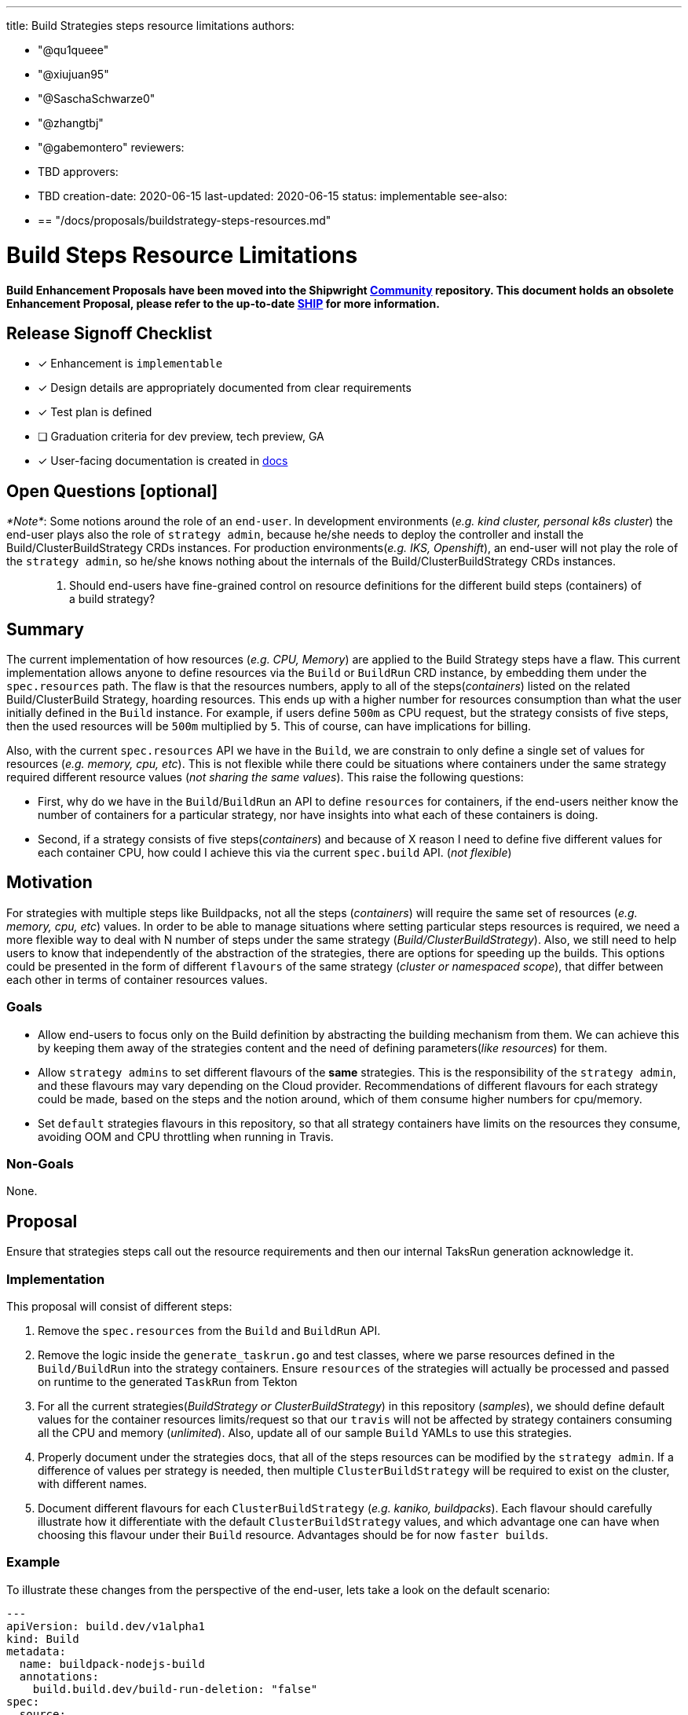 ////
Copyright The Shipwright Contributors

SPDX-License-Identifier: Apache-2.0
////
:doctype: book

'''

title: Build Strategies steps resource limitations
authors:

* "@qu1queee"
* "@xiujuan95"
* "@SaschaSchwarze0"
* "@zhangtbj"
* "@gabemontero"
reviewers:
* TBD
approvers:
* TBD
creation-date: 2020-06-15
last-updated: 2020-06-15
status: implementable
see-also:
* {blank}
+
== "/docs/proposals/buildstrategy-steps-resources.md"

= Build Steps Resource Limitations

*Build Enhancement Proposals have been moved into the Shipwright https://github.com/shipwright-io/community[Community] repository. This document holds an obsolete Enhancement Proposal, please refer to the up-to-date https://github.com/shipwright-io/community/blob/main/ships/0004-buildstrategy-steps-resources.md[SHIP] for more information.*

== Release Signoff Checklist

* [x] Enhancement is `implementable`
* [x] Design details are appropriately documented from clear requirements
* [x] Test plan is defined
* [ ] Graduation criteria for dev preview, tech preview, GA
* [x] User-facing documentation is created in link:/docs/[docs]

== Open Questions [optional]

_*Note*_: Some notions around the role of an `end-user`. In development environments (_e.g. kind cluster, personal k8s cluster_) the end-user plays also the role of `strategy admin`, because he/she needs to deploy the controller and install the Build/ClusterBuildStrategy CRDs instances. For production environments(_e.g. IKS, Openshift_), an end-user will not play the role of the `strategy admin`, so he/she knows nothing about the internals of the Build/ClusterBuildStrategy CRDs instances.

____
. Should end-users have fine-grained control on resource definitions for the different build steps (containers) of a build strategy?
____

== Summary

The current implementation of how resources (_e.g. CPU, Memory_) are applied to the Build Strategy steps have a flaw. This current implementation allows anyone to define resources via the `Build` or `BuildRun` CRD instance, by embedding them under the `spec.resources` path.
The flaw is that the resources numbers, apply to all of the steps(_containers_) listed on the related Build/ClusterBuild Strategy, hoarding resources. This ends up with a higher number for resources consumption than what the user initially defined in the `Build` instance. For example, if users define `500m` as CPU request, but the strategy consists of five steps, then the used
resources will be `500m` multiplied by `5`. This of course, can have implications for billing.

Also, with the current `spec.resources` API we have in the `Build`, we are constrain to only define a single set of values for resources (_e.g. memory, cpu, etc_). This is not flexible while
there could be situations where containers under the same strategy required different resource values (_not sharing the same values_). This raise the following questions:

* First, why do we have in the `Build`/`BuildRun` an API to define `resources` for containers, if the end-users neither know the number of containers for a particular strategy, nor have insights into what each of these containers is doing.
* Second, if a strategy consists of five steps(_containers_) and because of X reason I need to define five different values for each container CPU, how could I achieve this via the current `spec.build` API. (_not flexible_)

== Motivation

For strategies with multiple steps like Buildpacks, not all the steps (_containers_) will require the same set of resources (_e.g. memory, cpu, etc_) values.
In order to be able to manage situations where setting particular steps resources is required, we need a more flexible way to deal with N number of steps under the same strategy (_Build/ClusterBuildStrategy_). Also, we still need to help users to know that independently of the abstraction of the strategies, there are options for speeding up the builds. This options could be presented in the form of different `flavours` of the same strategy (_cluster or namespaced scope_), that differ between each other in terms of container resources values.

=== Goals

* Allow end-users to focus only on the Build definition by abstracting the building mechanism from them. We can achieve this by keeping them away of the strategies content and the need of defining parameters(_like resources_) for them.
* Allow `strategy admins` to set different flavours of the *same* strategies. This is the responsibility of the `strategy admin`, and these flavours may vary depending on the Cloud provider. Recommendations of different flavours for each strategy could be made, based on the steps and the notion around, which of them consume higher numbers for cpu/memory.
* Set `default` strategies flavours in this repository, so that all strategy containers have limits on the resources they consume, avoiding OOM and CPU throttling when running in Travis.

=== Non-Goals

None.

== Proposal

Ensure that strategies steps call out the resource requirements and then our internal TaksRun generation acknowledge it.

=== Implementation

This proposal will consist of different steps:

. Remove the `spec.resources` from the `Build` and `BuildRun` API.
. Remove the logic inside the `generate_taskrun.go` and test classes, where we parse resources defined in the `Build/BuildRun` into the strategy containers. Ensure `resources` of the strategies will actually be processed and passed on runtime to the generated `TaskRun` from Tekton
. For all the current strategies(_BuildStrategy or ClusterBuildStrategy_) in this repository (_samples_), we should define default values for the container resources limits/request so that our `travis` will not be affected by strategy containers consuming all the CPU and memory (_unlimited_). Also, update all of our sample `Build` YAMLs to use this strategies.
. Properly document under the strategies docs, that all of the steps resources can be modified by the `strategy admin`. If a difference of values per strategy is needed, then multiple `ClusterBuildStrategy` will be required to exist on the cluster, with different names.
. Document different flavours for each `ClusterBuildStrategy` (_e.g. kaniko, buildpacks_). Each flavour should carefully illustrate how it differentiate with the default `ClusterBuildStrategy` values, and which advantage one can have when choosing this flavour under their `Build` resource. Advantages should be for now `faster builds`.

=== Example

To illustrate these changes from the perspective of the end-user, lets take a look on the default scenario:

[,yaml]
----
---
apiVersion: build.dev/v1alpha1
kind: Build
metadata:
  name: buildpack-nodejs-build
  annotations:
    build.build.dev/build-run-deletion: "false"
spec:
  source:
    url: https://github.com/sclorg/nodejs-ex
  strategy:
    name: buildpacks-v3-default <---- PAY ATTENTION TO THIS DEFAULT STRATEGY FLAVOUR
    kind: ClusterBuildStrategy
....
----

If an `end-user` will require a different flavour for `buildpacks` strategies because he/she wants faster builds, then the `Build` definition will look like:

[,yaml]
----
---
apiVersion: build.dev/v1alpha1
kind: Build
metadata:
  name: buildpack-nodejs-build
  annotations:
    build.build.dev/build-run-deletion: "false"
spec:
  source:
    url: https://github.com/sclorg/nodejs-ex
  strategy:
    name: buildpacks-v3-medium <---- PAY ATTENTION TO THIS MEDIUM STRATEGY FLAVOUR
    kind: ClusterBuildStrategy
....
----

If the same `end-user` is willing to get more resources in order to even go beyond the previous build times, he/she could select a different flavour for buildpacks, see the following:

[,yaml]
----
---
apiVersion: build.dev/v1alpha1
kind: Build
metadata:
  name: buildpack-nodejs-build
  annotations:
    build.build.dev/build-run-deletion: "false"
spec:
  source:
    url: https://github.com/sclorg/nodejs-ex
  strategy:
    name: buildpacks-v3-large <---- PAY ATTENTION TO THIS LARGE STRATEGY FLAVOUR
    kind: ClusterBuildStrategy
....
----

With the flavours approach from above, `strategy admins` have full control on what they offer to their customers in terms of resources tunning for each strategy.

In order to provide more insights on how the resources definition will look inside a strategy, see the following example. Inside the `buildpacks-v3-default` strategy, we define different resource values throughout three different steps (_step-prepare,step-detect,step-build_):

[,yaml]
----
---
apiVersion: build.dev/v1alpha1
kind: ClusterBuildStrategy
metadata:
  name: buildpacks-v3-default
spec:
  buildSteps:
    - name: prepare
      image: docker.io/paketobuildpacks/builder:full
      securityContext:
        runAsUser: 0
        capabilities:
          add: ["CHOWN"]
      command:
        - /bin/bash
      args:
        - -c
        - >
          chown -R "1000:1000" "/workspace/source" &&
          chown -R "1000:1000" "/tekton/home"
      resources:
        limits:
          cpu: "10m"
          memory: "128Mi"
        request:
          cpu: "10m"
          memory: "128Mi"
    - name: detect
      image: docker.io/paketobuildpacks/builder:full
      securityContext:
        runAsUser: 1000
      command:
        - /cnb/lifecycle/detector
      args:
        - -app=/workspace/source/$(build.source.contextDir)
        - -group=/layers/group.toml
        - -plan=/layers/plan.toml
      volumeMounts:
        - name: layers-dir
          mountPath: /layers
      resources:
        limits:
          cpu: "250m"
          memory: "50Mi"
        request:
          cpu: "250m"
          memory: "50Mi"
    - name: restore
      image: docker.io/paketobuildpacks/builder:full
      securityContext:
        runAsUser: 1000
      command:
        - /cnb/lifecycle/restorer
      args:
        - -layers=/layers
        - -cache-dir=/cache
        - -group=/layers/group.toml
      volumeMounts:
        - name: cache-dir
          mountPath: /cache
        - name: layers-dir
          mountPath: /layers
    - name: build
      image: docker.io/paketobuildpacks/builder:full
      securityContext:
        runAsUser: 1000
      command:
        - /cnb/lifecycle/builder
      args:
        - -app=/workspace/source/$(build.source.contextDir)
        - -layers=/layers
        - -group=/layers/group.toml
        - -plan=/layers/plan.toml
      volumeMounts:
        - name: layers-dir
          mountPath: /layers
      resources:
        limits:
          cpu: "500m"
          memory: "1Gi"
        request:
          cpu: "500m"
          memory: "1Gi"
    - name: export
      image: docker.io/paketobuildpacks/builder:full
      securityContext:
        runAsUser: 1000
      command:
        - /cnb/lifecycle/exporter
      args:
        - -app=/workspace/source/$(build.source.contextDir)
        - -layers=/layers
        - -cache-dir=/cache
        - -group=/layers/group.toml
        - $(build.output.image)
      volumeMounts:
        - name: cache-dir
          mountPath: /cache
        - name: layers-dir
          mountPath: /layers
----

=== Risks and Mitigations

Proper documentation needs to be made to communicate the existence of `flavours` for strategies of the same type to users. When it comes to UI, is the decision of the UI team to decide
how they will expose(_interface_) this flavours to their end-users. Strategy admins have full responsibility on the flavours they decide to define, but recommendations of flavours should be
made for this repository.

== Design Details

=== Test Plan

* Unit-tests require an update. We need to validate that resources defined in the strategies are propagated to the TaskRun steps resources.
* CI would run the same `test-unit` make target, for validation.

=== Graduation Criteria

NOTE: _Section not required until targeted at a release._

==== Examples

===== Dev Preview \-> Tech Preview

* N/A

===== Tech Preview \-> GA

* N/A

*For non-optional features moving to GA, the graduation criteria must include end to end tests.*

===== Removing a deprecated feature

* N/A

=== Upgrade / Downgrade Strategy

* N/A

=== Version Skew Strategy

* N/A

== Implementation History

* N/A

== Drawbacks

None. Only that we will remove a feature that is currently not performing properly.

== Alternatives

Create a separate CRD for the container resources settings and allow the strategy to have an optional reference to it. This provides two potential benefits:

* Incremental progress toward moving away from directly embedding corev1.Container in our strategies.
* Allow strategies to select if customize resources are desired (_e.g. expensive resources_)

This alternative approach still requires to answer the following questions:

* How to reference this new CRD on the existing strategies?
* How to define different resources for multiple steps(_same strategy_) on an instance of the new CRD?. Similar to the issue we have now with the `spec.resources` in the Build, where we cannot define customize values per step.
* Impact on the user experience? in terms of another CRD.
* Where to define default values for strategy steps?

== Infrastructure Needed [optional]

N/A
